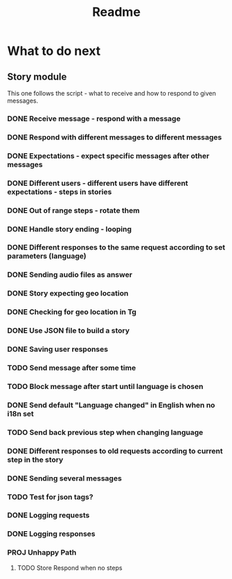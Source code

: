 #+TITLE: Readme

* What to do next
** Story module
This one follows the script - what to receive and how to respond to given messages.

*** DONE Receive message - respond with a message
*** DONE Respond with different messages to different messages
*** DONE Expectations - expect specific messages after other messages
*** DONE Different users - different users have different expectations - steps in stories
*** DONE Out of range steps - rotate them
*** DONE Handle story ending - looping
*** DONE Different responses to the same request according to set parameters (language)
*** DONE Sending audio files as answer
*** DONE Story expecting geo location
*** DONE Checking for geo location in Tg
*** DONE Use JSON file to build a story
*** DONE Saving user responses
*** TODO Send message after some time
*** TODO Block message after start until language is chosen
*** DONE Send default "Language changed" in English when no i18n set
*** TODO Send back previous step when changing language
*** DONE Different responses to old requests according to current step in the story
*** DONE Sending several messages
*** TODO Test for json tags?
*** DONE Logging requests
*** DONE Logging responses
*** PROJ Unhappy Path
**** TODO Store Respond when no steps
